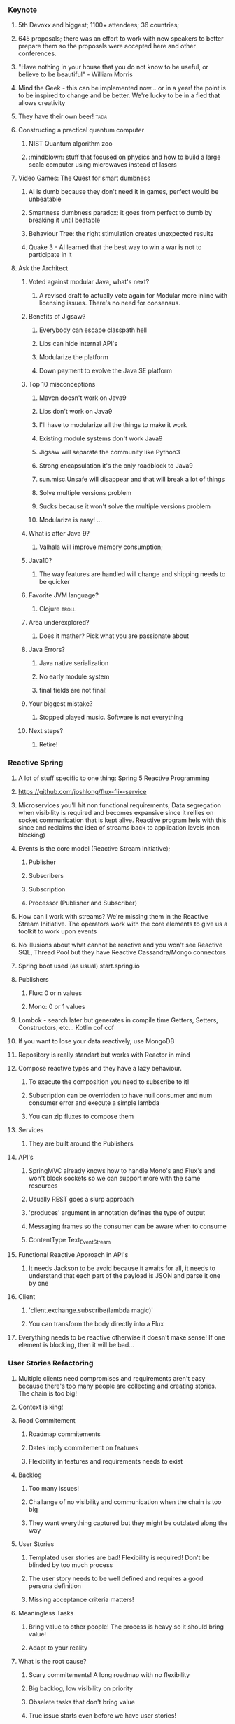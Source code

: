 *** Keynote
**** 5th Devoxx and biggest; 1100+ attendees; 36 countries;
**** 645 proposals; there was an effort to work with new speakers to better prepare them so the proposals were accepted here and other conferences.
**** "Have nothing in your house that you do not know to be useful, or believe to be beautiful" - William Morris
**** Mind the Geek - this can be implemented now... or in a year! the point is to be inspired to change and be better. We're lucky to be in a fied that allows creativity
**** They have their own beer! :tada:
**** Constructing a practical quantum computer
***** NIST Quantum algorithm zoo
***** :mindblown: stuff that focused on physics and how to build a large scale computer using microwaves instead of lasers
**** Video Games: The Quest for smart dumbness
***** AI is dumb because they don't need it in games, perfect would be unbeatable
***** Smartness dumbness paradox: it goes from perfect to dumb by breaking it until beatable
***** Behaviour Tree: the right stimulation creates unexpected results
***** Quake 3 - AI learned that the best way to win a war is not to participate in it
**** Ask the Architect
****** Voted against modular Java, what's next?
******* A revised draft to actually vote again for Modular more inline with licensing issues. There's no need for consensus.
****** Benefits of Jigsaw?
******* Everybody can escape classpath hell
******* Libs can hide internal API's
******* Modularize the platform
******* Down payment to evolve the Java SE platform
****** Top 10 misconceptions
******* Maven doesn't work on Java9
******* Libs don't work on Java9
******* I'll have to modularize all the things to make it work
******* Existing module systems don't work Java9
******* Jigsaw will separate the community like Python3
******* Strong encapsulation it's the only roadblock to Java9
******* sun.misc.Unsafe will disappear and that will break a lot of things
******* Solve multiple versions problem
******* Sucks because it won't solve the multiple versions problem
******* Modularize is easy! ...
****** What is after Java 9?
******* Valhala will improve memory consumption;
******   Java10?
******* The way features are handled will change and shipping needs to be quicker
****** Favorite JVM language?
******* Clojure :troll:
****** Area underexplored?
******* Does it mather? Pick what you are passionate about
****** Java Errors?
******* Java native serialization
******* No early module system
******* final fields are not final!
****** Your biggest mistake?
******* Stopped played music. Software is not everything
****** Next steps?
******* Retire!
*** Reactive Spring
**** A lot of stuff specific to one thing: Spring 5 Reactive Programming
**** https://github.com/joshlong/flux-flix-service
**** Microservices you'll hit non functional requirements; Data segregation when visibility is required and becomes expansive since it rellies on socket communication that is kept alive. Reactive program hels with this since and reclaims the idea of streams back to application levels (non blocking)
**** Events is the core model (Reactive Stream Initiative);
***** Publisher
*****  Subscribers
***** Subscription
***** Processor (Publisher and Subscriber)
**** How can I work with streams? We're missing them in the Reactive Stream Initiative. The operators work with the core elements to give us a toolkit to work upon events
**** No illusions about what cannot be reactive and you won't see Reactive SQL, Thread Pool but they have Reactive Cassandra/Mongo connectors
**** Spring boot used (as usual) start.spring.io
**** Publishers
***** Flux:  0 or n values
***** Mono: 0 or 1 values
**** Lombok - search later but generates in compile time Getters, Setters, Constructors, etc... Kotlin cof cof
**** If you want to lose your data reactively, use MongoDB
**** Repository is really standart but works with Reactor in mind
**** Compose reactive types and they have a lazy behaviour.
***** To execute the composition you need to subscribe to it!
***** Subscription can be overridden to have null consumer and num consumer error and execute a simple lambda
***** You can zip fluxes to compose them
**** Services
***** They are built around the Publishers
**** API's
***** SpringMVC already knows how to handle Mono's and Flux's and won't block sockets so we can support more with the same resources
***** Usually REST goes a slurp approach
***** 'produces' argument in annotation defines the type of output
***** Messaging frames so the consumer can be aware when to consume
***** ContentType Text_Event_Stream
**** Functional Reactive Approach in API's
***** It needs Jackson to be avoid because it awaits for all, it needs to understand that each part of the payload is JSON and parse it one by one
**** Client
***** 'client.exchange.subscribe(lambda magic)'
***** You can transform the body directly into a Flux
**** Everything needs to be reactive otherwise it doesn't make sense! If one element is blocking, then it will be bad...
*** User Stories Refactoring
**** Multiple clients need compromises and requirements aren't easy because there's too many people are collecting and creating stories. The chain is too big!
**** Context is king!
**** Road Commitement
***** Roadmap commitements
***** Dates imply commitement on features
***** Flexibility in features and requirements needs to exist
**** Backlog
***** Too many issues!
***** Challange of no visibility and communication when the chain is too big
***** They want everything captured but they might be outdated along the way
**** User Stories
***** Templated user stories are bad! Flexibility is required! Don't be blinded by too much process
***** The user story needs to be well defined and requires a good persona definition
***** Missing acceptance criteria matters!
**** Meaningless Tasks
***** Bring value to other people! The process is heavy so it should bring value!
***** Adapt to your reality
**** What is the root cause?
***** Scary commitements! A long roadmap with no flexibility
***** Big backlog, low visibility on priority
***** Obselete tasks that don't bring value
***** True issue starts even before we have user stories!
**** The cures!
***** Roadmap
******* Product Tree
******** Define a vision with multiple partners
******** Branches can be cut and that shows dependencies between features
******* Love <3 vs ROI $
******** Put cards to organize what aligns more and has a balance between love and roi
******** Apply common sense!
******* Metrics
******** Really highlevel on the "feeling' of that feature
******** Find key features that bring hapiness to the business
******** The 3 Key features
******* Don't use numbers! infinity / 2 = infinity
******* Mind maps to collect all this information
***** Backlog
****** What is optmal backlog size?
******* We don't have good data or we have ever changing teams... Capacity, speed, etc isn't a good source of data!
******* Multiteam efforts also suffer from this!
******* 1 user story per 1 developer, if we have that story blocked have user stories on a reserve with proper planning (2 / 3 sprints ahead)
******** Enables low number of managers
******** Avoids shuflling of stories
******** Flexibility to change
***** User Stories
****** Why?
******* Usually we forget the why and the technical side and what that implies (e.g. perfomance impact, security, scalability, etc)
******* We should ask those questions! Bullets that show an overview of the technical details required
****** Who?
******* Persona is not enough, write it with the readers in mind!
******* Find a good format and discuss them
******* Remove ambiguities, they need to be easy to understand and cross functional (aka don't disconnect the frontend from the backend)
******* Story size isn't easy, communication is king and leakage should be acceptable
****** What?
******* Goes more for the technical side and bring up spikes, bug fixing, integrations, etc...
******* Understand business reasons!
****** Feedback loop
******* Measuements usually are ignored, so it should be part of the code
*** A Pragmatist’s Guide to Functional Geekery
**** https://github.com/miciek/galactic-twitter
**** Java vs Scala
***** Java8 still handles mutable collections, needs Guava and Lombok
***** Scala has all of it
***** Kotlin also has all of it and it's similar
***** Vavr adds this to Java8 but no immutable types
**** Futures favour the idea of Maybe (similar to Scala Success, Failure)
**** Future.get is blocking
**** We should compose (do it inside of the context and not unwrap it)
**** In Scala we would use for-comprehension
**** Future.foreach doesn't block but only for success calls, no failure handling
**** Collections behave like immutables in Scala and get returns Options
**** We need proper return types and avoid bad defaults (e.g. None vs '0').
**** We need to use proper types to represent Success and Failure
**** Use types to model our assumptions!
**** Complex return types could be represented with Algebraic Data Type
***** Product - A Pojo
***** Sum - Can be multiple things but they are unique
***** Scala sealed traits would be Sum's
***** Scala final case class would be the Product
**** Pattern match can be used to run validations
**** Manipulations can be done with high-order functions and types that represent said manipulations and those can be applied
**** Type class pattern can be used to associate a return type with a internal type during compilation time (e.g. Class to JSON response) decoupling
*** Cloud Native with Kubernetes
**** developers.redhat.com
**** Jess Humble test - Book of CD
**** Typical software development has a lot of people pushing some BLOB up and down with slow development with low alignment
**** We want everyone aligned and pushing applications in the same directions
**** Microservices need to comply to a lot of properties
**** They replaced Logstash with FluentD (EFK stack) for logging
**** Occullar and Prometheus for monitoring
**** Containers makes it easy to set our stack programmatically and sharable
***** Wiki pages and emails was the old way... cof cof
**** Kubernetes means Helmsman, the pilot of the ship
**** Kubernetes
***** POD - 1 Container; Shared IP; Shared Storage; Shared Resources; Shared Lifecicle
***** Repplication Controller/ Deployment: Ensures that a specific pod replicas are running at any one time
***** Services: Grouping of pods (acting as one) has a stable virtual IP and a DNS name
***** Labels: Key/Valye pairs with associated kubernetes objects
***** Probes: Check the state of applications running on POD's. Setup is made in yaml files
**** Pod it's a family of whales (oh the puns...)
**** Could we use labels to kill and prioritize work?
**** Fabric8 - Toolkit that helps a lot with kubernetes development by creating the required kubernetes and docker files
**** https://github.com/burrsutter/kube4docker
**** Blue/Green is all or nothing, Canary releases is the solution
***** Earlysend a fraction the requests to canary and grow it slowly
***** Even a simple increase and reduction of pods is better than normal blue green
***** Canary in kubernetes usually deploys with 0 replicas to start
**** What about stateless?
***** In the demo, spring sessions was used to share the state
***** Rolling updates help with that and relies on the readiness probe
***** initial delay helps to warm up stuff
***** http://infinispan.org/
**** 'mvn clean fabric8:deploy' it's awesome!
**** Sidecars separates a lot of logic out of the code so we should check it
**** https://cdn.rawgit.com/redhat-helloworld-msa/helloworld-msa/master/readme.html
**** https://github.com/burrsutter/devoxxUK17_kubernetes
**** https://github.com/johanhaleby/kubetail
*** Automating resilience testing with Docker and Property Based testing
**** Resilience Tests
***** Ability to recover from or adjust to misfortune or change
***** Applications need to adjust to bad components (e.g. Gracefully degrade a bad component)
***** Applications need to recover, they should go back to full capacity and functionality
***** Release It! - Test Harness was difficult
****** It requires devops requests that are bad!
***** Isolation - Staging has no isolation
***** Execution - "Steps to achieve" means it's manual... it sucks
***** Rollback in wiki pages... see the point above
***** Coverage - Only a small amount of systems are truly changed for this tests
***** Cost - Everyone needs to be present to check what should be tested
***** Frequency - Once... too costly
***** We need automated tests that are completely isolated with full covarage withouth human interaction and frequent!
**** Tools
***** Docker-compose
****** Start the full environment
***** IG Havoc
****** Emulates failures with Docker power
****** https://github.com/IG-Group/Havoc
***** Fake server records the messages and it's used to emulate failure from outside sources
**** Docker-compose needs priveleged mode as true to inject failures
**** Clojure can be used to control the tests programmatically :tada:
**** Property Based Testing
***** Example Based Testing it's biased
***** Property Based Testing you give what type of inout the function expects and give a property to be tested a N amount of times
***** It also uses seeds
***** How to specify properties?
****** On an event driven where we want a message that is delivered only once and doesn't override old information
******* The tool actually creates an input plan based on several properties
******* We need to specify the healthy states
******* To run the test you give the plan with this generation with all the things that break and how to be healthy
******* We can set our expectations based on the received messages (e.g. received 20000 and received unique 2000)
******* Dangling state is tricky to test
******* Startup dependency it's also tricky
******* Healthy states are crucial! You might find that you don't have a lot of healthy states...
******** This can be used as a metric! :thinking:
**** Drawbacks
***** They take a LOT of time...
***** Shriking is useless
***** Non-deterministic
***** Infnite number of tests...
***** No proof
**** Simple testing can prevent most critical failures - Ding Yuan
**** Docker is your friend!
**** Don't write tests
***** Let the machine do testing for you!
**** Chaos Monkey is a good tool in AWS but needs isolation
**** They don't do it in CI cycle but they don't have everything in Docker
*** Agile is NOT a process!
**** Agile is slapped everywhere!
**** The Agile Boundary
***** What - oppurtinity / feature request
***** How - developer side, shouldn't be interefered by product (within reason)
***** Communication - the barrier!
**** Shared Vision is the goal
**** Spring practices usually aren't understood
**** Agile requires change, change isn't easy
***** Problems along the path make it really difficult to change!
**** Internal projects are as important as external stakeholders! Usually this isn't recognized but brings a lot of issues long term
**** Mix Cadences in every team which makes it really difficult to make predictions
**** Manegerless Environment from Valve works for them but lack of structure makes the presenter feel doubt that a diverse team is possible
**** Anarchy != Agile, roles exist even within Agile, removing them prooved costly. Agile just tries to have some lightweight practices that avoid messing with engineering
**** Breaking Down Agile
**** Ward Cunningham coined the term Technical Debt and there's a good youtube video regarding this (need to search for it)
**** But to sum it up... people don't fully understand the Agile Manifesto and there are a lot of misconceptions
**** https://geert-hofstede.com/organisational-culture.html
**** Agile is a culture, not a methodology or process
**** Agile is suggested rathar than living culture. It's a template
*** I have a NoSQL toaster
**** IBM SABRE, first use of a database
**** NoSQL isn't a very useful term
***** Marketing Shorthand
***** Easy?
****** No, you still need to think about it!
***** Scalability?
****** Again, no... The datamodel needs to be tought about (e.g. Sharding Keys)
***** ACID vs BASE?
****** Basic Availability Soft-state Eventual Consistency
****** Atomic COnsistent Isolated Durable
****** No need to trade off...
***** Schemaless
****** Also no, Cassandra needs a schema for example
***** Denormalized
****** This is the most common charateristic
**** Why NoSQL
***** Don't choose NoSQL when you're starting a project! Scale and Ingest without knowing format are the best use cases but you shouldn't be pressured to use it "just because"
***** Maybe SQL is fine but scaling it's harder (scale vertically usually) and sharding relational databases it's really difficult
***** CAP
****** Consistency
****** Availability
******  Partition
****** You need to choose what to sacrifice!
***** Schemas can be hard!
***** Round Pegs, Square Holes aka the right tool for the right job
**** Document
***** JSON document
***** Hierarchical data
***** Understands the format of the document
***** It can do server side things (e.g. Indexing )
***** Operations
****** Upserter aka set
****** Insert aka adds
****** Update aka replace
****** Delete
****** Get
***** N1QL in Couchdb gives a SQL like query language
***** Key usecases
****** User profiiles
****** Session stores
****** Content management
****** General relational replacement but don't try transactional!
**** Key/Value
***** Value is anything! DB Doesn't understand the format of the document
***** Two classes
****** In Memory
****** Distributed datastores
***** Doesn't care about your data
***** Eventual Consistency
****** During failure accepts but needs to be fixed later
****** The developer needs to solve it
****** AP systems are more complicated because of this
***** Use cases
****** Data variability
****** Object Caching
****** Session storate
****** Large object storage
****** Low latency access (no need for secondary index)
**** Columnar
***** Similar to key value
***** Missing fields / columns is possible
***** Similar to relational but the internals are truly different
***** Not schemaless!
***** Types are enforced
****** Modifying the schema it's really complicated
***** Scalability wins here
***** Impedance Mismatch (post processing might be needed)
***** Scales Well
***** Suited for Anayltics
***** Use Cases
****** Metering Data
****** Really big data
****** Analytics
**** Graph
***** Euler came up with graph theory
****** 7 Bridges of Konigsberg
***** Use cases
****** Social networks
****** Fraud detections
****** Parcel routing
****** Shopping recommendations
**** Convergence!
***** You can emulate different types of DB's with other types of DB's (e.g. relational saving documents)
***** Are you trying to shoehorn technology to your use cases?
**** What to take away?
***** You need to choose wisely young padawan
****** Don't group the different types of databases
***** Current status
****** Polyglot approach where several services are used
****** Streaming topologies help separate this services
****** One service per system (e.g. service connects to SQL only, other would connect to Columnar)
*** JVM Toolbox 2017 - Choose the right JVM language for the right task (Live coding)
**** Numeric operations
***** Groovy converts types in Runtime
***** Scala loses precision even with BigDecimal
***** JS loses all number precision
***** Scala is bad with different types ( number * 'a' breaks!)
***** Javascript it's really slow
**** JSON parsing
***** Java has no JSON in standart lib
***** Groovy and Scala has a JSON parser in standart lib
***** Scala has a big overhead in types
***** Scala has really bad performance
***** Java and Groovy are the fastest
***** JS third place
**** Text Template Processing
***** Java has some problems since it uses String.format
***** JS, Groovy and Scala has string interpolation which helps a lot in this use case!
***** Java has the worst perfomance
***** Scala and Groovy are fast, Groovy is the fastest
***** JS is not present
**** Gradle combines everything so the right tool is used for the right job
*** Busy Developer's Guide to Building Languages
**** Where the real geeks come out (the alternative title)
**** A lot of geekery was talked about
**** Main objective of the talk
***** Tools can and sometimes should be seen as languages
***** Interpreters and Transpilers are easier to start with
***** Think how life can be improved by creating "helpers" that can be extended easily
***** Analysis phase it's really complicated but it can be skipped or simplified
***** Use ANTLR to start, makes everything easier
**** Be curious, think about issues and you'll see that sometimes the ROI will compensate building a language for your goal
*** Rethinking Microservices with Stateful Streams
**** What are microservices about?
***** Autonomy! Let them life their own life
****** Independent Deploymen
****** Independence is where we gain value and allows us to scale
**** Scale on people / workers
***** People can be seen as applications / services
***** Strapped together with FTP file transfer, Email, etc...
**** Services make us think about the internal world but also the external world
**** Independence has a cost
***** Encapsulation => Loose Coupling means less surface area to couple services
***** With microservices you need to syncronize changes
****** To help, you need to find a bounded context! (e.g. SSO)
**** Business services are different
***** They share more core elements and logic
***** We need to encapsulate but we also need freedom to work on various datasets and alter them
**** Data systems have little to do with encapsulation!
***** In services, interfaces hide data
***** In databases, interfaces augment data
***** Data expose, Services hide it
**** Microservices should not share database
***** They are rich type of coupling
***** We wrap in services to hide that amplifying interface of databases but...
****** 1 - We need to constantly add to the interface... Slowly we get more exposure in services which goes against their principle (Data-Service problem)
****** 2 - Business Services just give up on waiting for complex queries, making them do inside work by getting all data! This brings a lot of potential data divergions (Data Erotion)
***** You get in a Inadequacy Cycle
***** CAP theorem reflects this
**** Request Driven / Event Driven / Query (CQRS)
***** Command impies state change
***** Event also implies state change outside of the application context
***** Query no state changes are expected!
***** Events delegates work and that shifts the control
***** Request Driven creates high coupling level
***** Event Driven you just don't talk do different services, no direct invocation
***** Event Broadcast leads to low coupling augmenting the independency of our services so state is broadcasted to all and let each service do what they need
**** With Kafka you are able to...
***** Streaming Platform
***** Scalable, fault tolerant, concurrent, strongly ordered, retentive
***** A place to keep the data-on-the-outside
****** Leave data in Kafka long term
****** Services only need to cache
***** Stream Processing
****** Event Service
******* Merges streams and enriches the streaming service with the merger of data
****** Query Service
******* Derived tables can be created and be used by frontier services
****** Data Storage (Kafka) + Query Language (Query Service) == Database?
****** A Database Inside Out (check video in presentation notes)
**** Microservices shouldn't share databases... but this isn't a normal database
***** It decentralizes responsibility of query processing
***** Centralizing immutable data
***** "To Share a Database, turn it inside out"
**** The evolution of a system should be the real measure of a system!
**** WIRED principals
*** Fostering an evolving architecture in the agile world
**** Old system - IVS
***** Started with Console Application and the hardware wasn't being manufactured
**** First iteration attempt
***** 15 archictets, 1 developer...
***** 100+ of blueprints
***** Put on hold
**** Second iteration attempt
***** Developers brought in and SCRUM applied
***** 12 sprints until code was in Production
***** Legacy system was turned off after 70 sprints and it was boring
**** ... this iteration was successful
**** Spring 130 - We need microservices!
***** 5x 5 people
***** 100% cross functional
***** So lessons learned
****** Teching is learning something the second time over
****** Always experiment - Celebrate success but also failure!
****** Bureaucracy: Spiral of bureaucracy
**** Agile vs agile
***** Scrum is a set of best practices
***** Don't follow the rules, apply where needed
***** Ask yourself:  Why are you doing x?
***** In this example, they stopped doing standups because it didn't apply to them
**** Technical Debt
***** Velocity goes down
***** Take shortcuts
***** Focus on functionality instead of quality and architecture
***** Velocity decreases even more
***** ... etc
***** They needed to stop all feature development to fix bugs
**** Software architectureis about making fundamental structural choices which are costly to change
***** Better! Always try to design for change
***** Just in time architecture, find the last responsilble moment
***** Decisions up front are often made iwth limited knowledge
***** KISS! Do the simples worker
***** Every line of code is part of the architecture
***** Architecture is about code, not documents
**** Architects
***** Fire all architect, it's a job for everyone
***** Architecturetrube to brainstorm and create a vision, each team has one person represeting
***** Convince PO to prioritize debt and tech stories
***** Code camp to spread vision (cross-polonization)
***** Self organizing teams
****** If you want something, make it happen you have the freedom
****** But there's a drawback... Shared responsibility often means no responsibility (boring stuff is ignored)
**** So back to micrservices
***** Reason
****** Deployment took way to long
****** Stuck with old technology (Swing, EJB, etc)
****** No longer sexy which is a problem
***** Three-tier => Hexagonal => Microservices
***** Teams are picking their own technology
****** Good! they have freedom creativity and state of art technology
****** But...
******* Microservices deteriorate much faster!
******* Code is being duplicated
******* Monitoring is harder
******* Code styles divert
***** When breaking up the monolith
****** Start easy
****** Work your way down
****** Better: Create a separate API for the leftovers
***** "Organisations which radically change their system design should expect changes in communication structure"
****** Reduces cross polonization
***** Cargo Cult
****** Spotify does X
****** Spotify is Success!
****** We don't do X
****** If we do X we'll be successful! ... nope
***** Survivorship bias
****** Nobody talks about failed projects with microservices
****** There are more successful projects not doing microservices
**** Present day
***** Sprint 168
***** 10+ years
***** Big scary things left unfinished
***** Nobody feels responsible for those big scary things
***** We are lacking vision, about the architecture and the product
*** The Art of Discovering Bounded Contexts
**** Is bounded context a buzzword to feel clever?
**** Not everything is a bounded context
**** So how do you find bounded context?
***** Understand the business problem!
****** Business Model Canvas
****** User research and testing
****** If you don't understand your users, you don't undestand your application
***** Start by exploring core use cases and processes
****** Explore the several steps of a use case
****** Simplify the words
****** Only after being aware of all the steps can you define the bounded context
****** Grab your steps, formulate an hypothesis of what could be context
****** Clues for discovering Contexts:
******* Linguistic Boundaries
******* Data: flow, ownership, uniqueness
******* Domain expert boundaries
******* Existing organisational boundaries - could be wrong!
******* Business Process Steps - some times it's easy and each step is a bounded context but usually you find errors during implementation
**** All models are wrong, some are useful
**** How to justify bounded contexts
***** Customers do not care!
***** Looking at the context map, see the teams that own each domain but teams can clash!
***** Composite Applications
****** Different use cases are provided by different contexts and your bounded context should contain this frontier interactions (aka care about UI!)
****** Avoid teams blocking others! Take responsibility of all steps
**** When finding boundaries, you should only care about fast delivery
**** Theory of Constraits
***** Find bottlenecks and use bounded context to solve them
**** DDD = Model Hypothesis
**** ToC = Model Validation
**** Evolving Bounded Contexts
***** No silver bullets, boundaries need to adapt
***** New business, domain, technical insights challenge existing assumptions
***** Bottlenecks might happen in your organization if you don't evolve so be willing to change it
***** Trade off collaboration costs [between teams] with innovation speed based on current organizational context
***** Contexts can grow and multiply!
***** Context Cohension
****** Find intersecting contexts and make collaboration easier for them
****** Don't be affraid of separating this larger contexts, only join the ones that really need
***** So in this cross context who would develop MVP's?
****** Both teams!
****** Speed is of the essence and grab part of them...
****** ... but teams become and tribe and need to collaborate more!
****** This leads to more discovery and share knowledge
***** How to align teams?
****** VIDEO GAMES! - Gaming creates mega alignment
****** Show and tell
****** Cross-team pairing
****** Cross-functional pairing
****** Event storming
**** Rethinking bounded contexts
***** Bounded context are a proxy heuristic for autonomy
***** Autonomy Contexts
****** Find things that change together for business reasons, owned by a single team
**** To be effective with DDD you must be good at organization architecture
**** What you need to do
***** Experiment with models
***** Learn Theory of Constraints
***** Justify your choices
***** Strive for high alignment
**** Transform your organization
*** Evolutionary Architecture
**** Change is inevitable, you need to adapt to your environment
**** What if you architect a system for change?
**** Evolutionary Architecture
***** An evolutionary architecture supports *guided*, *increlemntal change* as a first principle along multiple dimensions
***** Does our current system support change?
****** Example Architectural Patterns
******* Big Ball of Mud
******** No change at all!
******** A lot of coupling destroys the capacity to change
******** No guidance inside the system
******** Dimensions: 0
******* Layered Architecture
******** What if we want to change a domain layer? It might affect all layers!
******** Technical change is possible but domain changes are painful
******** It depends a lot on the implementation
******** Requests need to go throught all layers to fulfill requests
******** Dimensions: 1
******** It's easy to break boundaries of Domain concepts
******** Domain Dimensions: 0
******* Microkernel
******** Core system supports certain types of changes with plugins
******** The Core system fits your domain, you're fine otherwise it will be difficult
******** You're limited by your Core System and if your domain changes then this architecture will be really harmful
******** Dimensions: 1
******* Microservices
******** Domain Driven Architecture
******** They interact using explicit interfaces
******** Shift technology stack is easier
******** Shift domain can also be well separated
******** Incremental changes are easier
******** Dimensions: N
**** Principles of Evolutionary Architecture
***** Technical
****** Does not dictate schedule
****** Supports fast feedback
****** Appropriate level of coupling
****** Iterative
***** Domain
****** Matches business capabilities (understand what parts of the business we will need to change)
****** Enables Experimentation
****** Decentralized governance
****** Fitness function
**** Fitness Function
***** What is important and unimportant?
****** NFR's
****** CFR's
****** Quality Attributes
***** What are the metrics and tools that could represent success?
***** Be careful with what you prioritize, you will need to sacrifice
***** How many generations can your application support?
**** Generations
***** Cycle time
****** Time taken to get a single change into production
****** Capability to measure the changes you take to productions
****** Repeatably
****** Reliably
**** Choosing Styles
***** Build and/or Buy
****** It's not easy to make that choice
****** Check your tradeoffs
****** Trying to do the right thing under a lot of pressure and with low information
****** *Functionality* and *Ability to change* should be key in this choice
***** Measure the *Need for rapid change* vs *Value generating*
****** Commodity - Low / Low
****** Support - High / Low
****** Experimental - Low / High
****** Strategic - High / High
**** To Consider
***** Architectural choices
***** Decision making process + thinking
***** Organisational and cultural elements
